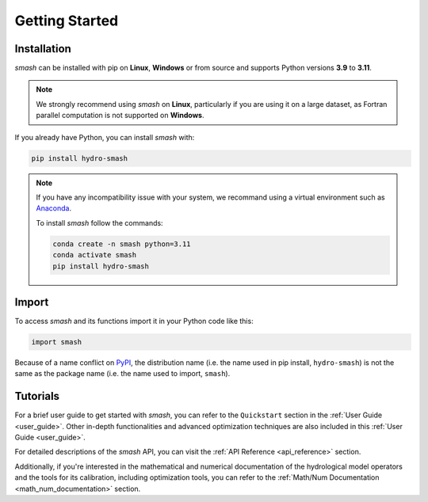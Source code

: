 .. _getting_started:

===============
Getting Started
===============

------------
Installation
------------

`smash` can be installed with pip on **Linux**, **Windows** or from source and supports Python versions **3.9** to **3.11**.

.. note::

    We strongly recommend using `smash` on **Linux**, particularly if you are using it on a large dataset, as 
    Fortran parallel computation is not supported on **Windows**. 

If you already have Python, you can install `smash` with:

.. code-block:: none

    pip install hydro-smash

.. note::
    
    If you have any incompatibility issue with your system, we recommand using a virtual environment such as `Anaconda <https://www.anaconda.com/>`__.

    To install `smash` follow the commands:

    .. code-block:: none

        conda create -n smash python=3.11 
        conda activate smash
        pip install hydro-smash

------
Import
------

To access `smash` and its functions import it in your Python code like this:

.. code-block:: python

    import smash

Because of a name conflict on `PyPI <https://pypi.org/>`__, the distribution name (i.e. the name used in pip
install, ``hydro-smash``) is not the same as the package name (i.e. the name used to import, ``smash``).

---------
Tutorials
---------

For a brief user guide to get started with `smash`, you can refer to the ``Quickstart`` section in the :ref:`User Guide <user_guide>`. Other in-depth functionalities and advanced optimization techniques are also included in this :ref:`User Guide <user_guide>`.

For detailed descriptions of the `smash` API, you can visit the :ref:`API Reference <api_reference>` section.

Additionally, if you're interested in the mathematical and numerical documentation of the hydrological model
operators and the tools for its calibration, including optimization tools, you can refer to the
:ref:`Math/Num Documentation <math_num_documentation>` section.
